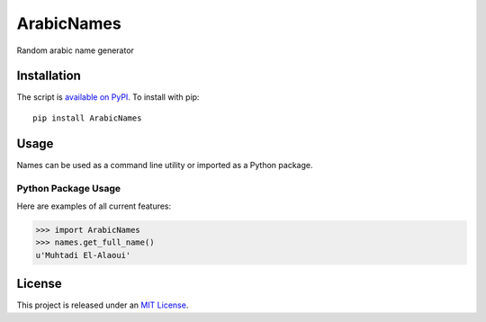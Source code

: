 ArabicNames
===========


Random arabic name generator


Installation
------------

The script is `available on PyPI`_.  To install with pip::

    pip install ArabicNames


Usage
-----

Names can be used as a command line utility or imported as a Python package.


Python Package Usage
~~~~~~~~~~~~~~~~~~~~
Here are examples of all current features:

.. code-block:: pycon

    >>> import ArabicNames
    >>> names.get_full_name()
    u'Muhtadi El-Alaoui'


License
-------

This project is released under an `MIT License`_.

.. _mit license: https://ahmed.mit-license.org
.. _available on PyPI: http://pypi.python.org/pypi/ArabicNames
